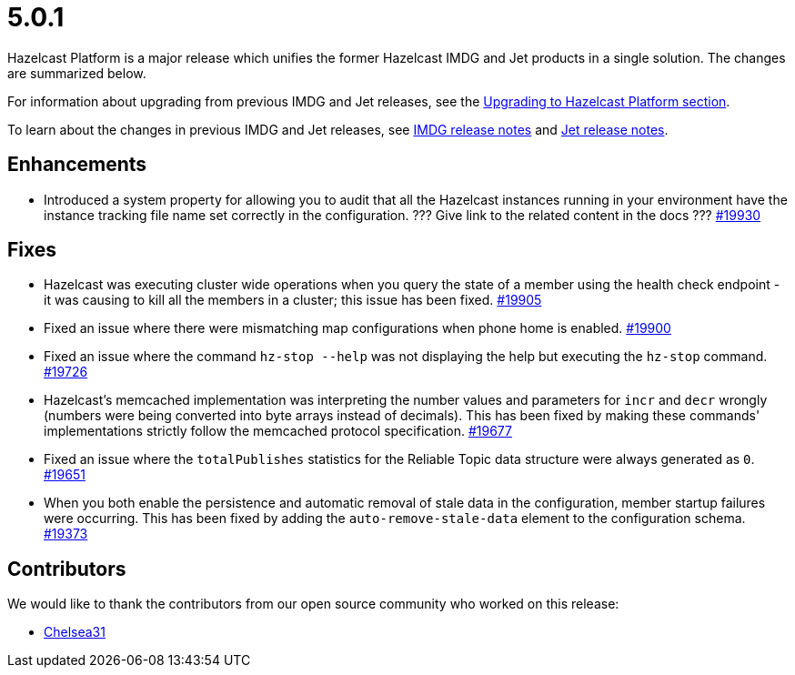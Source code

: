= 5.0.1

Hazelcast Platform is a major release which unifies
the former Hazelcast IMDG and Jet products in a
single solution. The changes are summarized below.

For information about upgrading from previous IMDG and Jet
releases, see the xref:migrate:upgrade.adoc[Upgrading to Hazelcast Platform section].

To learn about the changes in previous IMDG and Jet releases, see https://docs.hazelcast.org/docs/rn/[IMDG release notes] and
https://jet-start.sh/blog/[Jet release notes].

== Enhancements

* Introduced a system property for allowing you to audit that all the Hazelcast instances
running in your environment have the instance tracking file name set correctly in the configuration.
??? Give link to the related content in the docs ???
https://github.com/hazelcast/hazelcast/pull/19930[#19930]

== Fixes

* Hazelcast was executing cluster wide operations when you query the state of a member using the health
check endpoint - it was causing to kill all the members in a cluster; this issue has been fixed.
https://github.com/hazelcast/hazelcast/pull/19905[#19905]
* Fixed an issue where there were mismatching map configurations when phone home is enabled.
https://github.com/hazelcast/hazelcast/pull/19900[#19900]
* Fixed an issue where the command `hz-stop --help` was not displaying the help but executing
the `hz-stop` command.
https://github.com/hazelcast/hazelcast/issues/19726[#19726]
* Hazelcast's memcached implementation was interpreting the number values and parameters
for `incr` and `decr` wrongly (numbers were being converted into byte arrays instead of decimals).
This has been fixed by making these commands' implementations strictly follow the
memcached protocol specification.
https://github.com/hazelcast/hazelcast/pull/19677[#19677]
* Fixed an issue where the `totalPublishes` statistics for the Reliable Topic data structure
were always generated as `0`.
https://github.com/hazelcast/hazelcast/pull/19651[#19651]
* When you both enable the persistence and automatic removal of stale data in the configuration,
member startup failures were occurring. This has been fixed by adding the `auto-remove-stale-data`
element to the configuration schema.
https://github.com/hazelcast/hazelcast/issues/19373[#19373]


== Contributors

We would like to thank the contributors from our open source community
who worked on this release:

* https://github.com/Chelsea31[Chelsea31]
